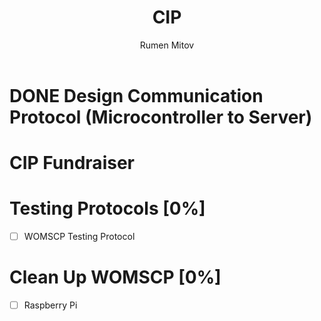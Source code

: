 #+title: CIP
#+author: Rumen Mitov
#+email: rmitov@constuctor.university
#+startup: overview

* DONE Design Communication Protocol (Microcontroller to Server)
CLOSED: [2024-10-20 Sun 01:06] SCHEDULED: <2024-10-19 Sat>

* CIP Fundraiser
SCHEDULED: <2024-10-26 Sat>

* Testing Protocols [0%]
DEADLINE: <2024-10-26 Sat>
- [ ] WOMSCP Testing Protocol

* Clean Up WOMSCP [0%]
DEADLINE: <2024-11-02 Sat>
- [ ] Raspberry Pi

